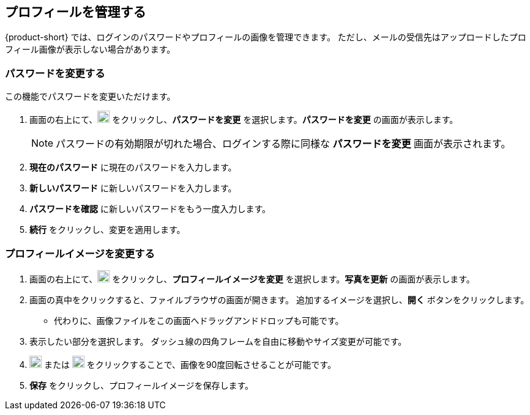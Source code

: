 == プロフィールを管理する
{product-short} では、ログインのパスワードやプロフィールの画像を管理できます。
ただし、メールの受信先はアップロードしたプロフィール画像が表示しない場合があります。

=== パスワードを変更する
この機能でパスワードを変更いただけます。

. 画面の右上にて、image:graphics/user-circle-o.svg[circled user icon, width=20] をクリックし、*パスワードを変更* を選択します。*パスワードを変更* の画面が表示します。
+
NOTE: パスワードの有効期限が切れた場合、ログインする際に同様な *パスワードを変更* 画面が表示されます。

. *現在のパスワード* に現在のパスワードを入力します。
. *新しいパスワード* に新しいパスワードを入力します。
. *パスワードを確認* に新しいパスワードをもう一度入力します。
. *続行* をクリックし、変更を適用します。

=== プロフィールイメージを変更する

. 画面の右上にて、image:graphics/user-circle-o.svg[circled user icon, width=20] をクリックし、*プロフィールイメージを変更* を選択します。*写真を更新* の画面が表示します。
. 画面の真中をクリックすると、ファイルブラウザの画面が開きます。
追加するイメージを選択し、*開く* ボタンをクリックします。
** 代わりに、画像ファイルをこの画面へドラッグアンドドロップも可能です。
. 表示したい部分を選択します。
ダッシュ線の四角フレームを自由に移動やサイズ変更が可能です。
. image:graphics/rotate_left.svg[counter clockwise arrow icon, width=20] または image:graphics/rotate_right.svg[clockwise arrow icon, width=20] をクリックすることで、画像を90度回転させることが可能です。
. *保存* をクリックし、プロフィールイメージを保存します。
